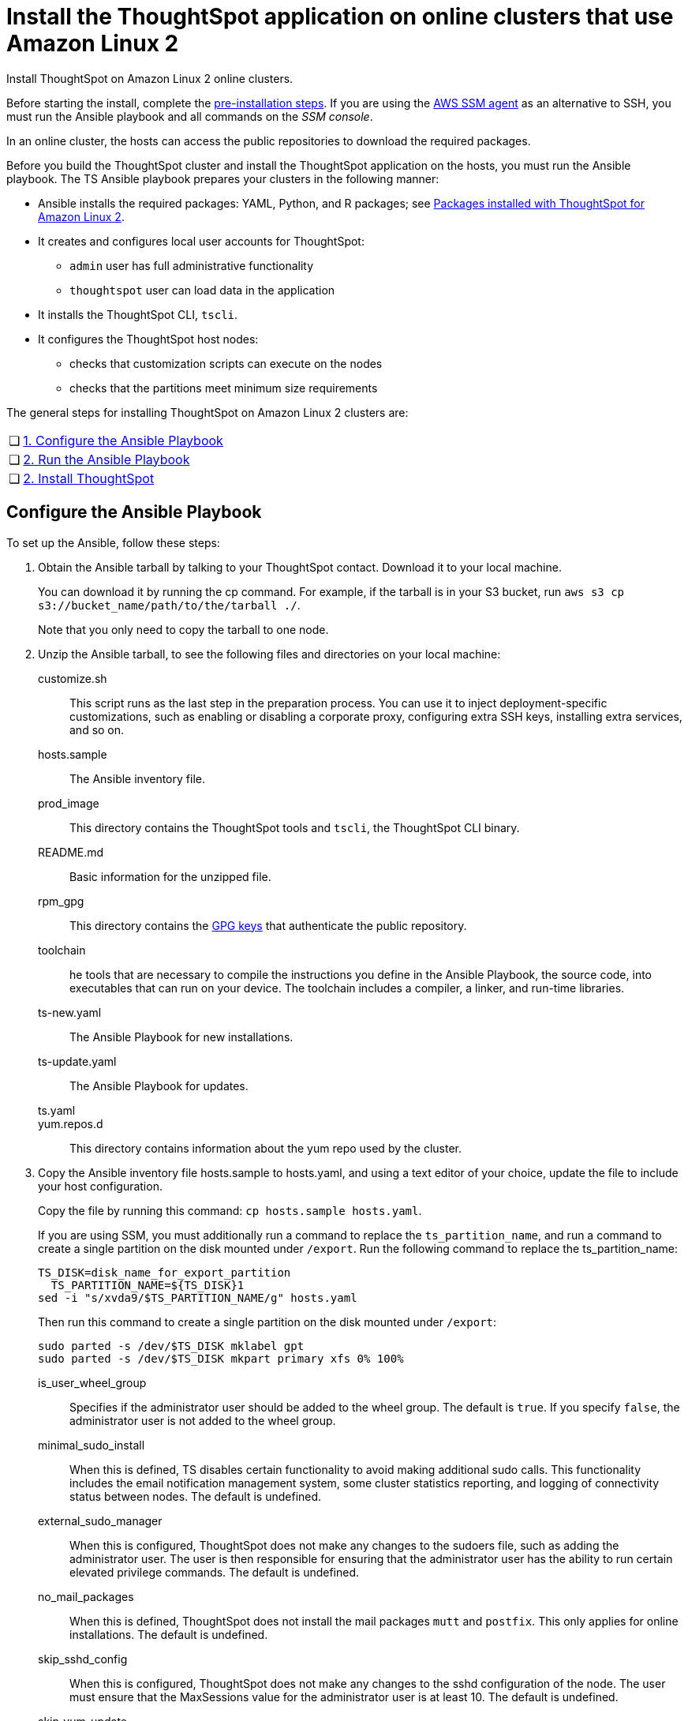 = Install the ThoughtSpot application on online clusters that use Amazon Linux 2
:last_updated: 01/20/2021
:linkattrs:
:page-aliases: /appliance/amazon-linux-2/al2-install-online.adoc
:experimental:

Install ThoughtSpot on Amazon Linux 2 online clusters.

Before starting the install, complete the xref:al2-prerequisites.adoc[pre-installation steps]. If you are using the https://docs.aws.amazon.com/systems-manager/latest/userguide/ssm-agent.html[AWS SSM agent^] as an alternative to SSH, you must run the Ansible playbook and all commands on the __SSM console__.

In an online cluster, the hosts can access the public repositories to download the required packages.

Before you build the ThoughtSpot cluster and install the ThoughtSpot application on the hosts, you must run the Ansible playbook. The TS Ansible playbook prepares your clusters in the following manner:

* Ansible installs the required packages: YAML, Python, and R packages; see xref:al2-packages.adoc[Packages installed with ThoughtSpot for Amazon Linux 2].
* It creates and configures local user accounts for ThoughtSpot:
   ** `admin` user has full administrative functionality
   ** `thoughtspot` user can load data in the application
* It installs the ThoughtSpot CLI, `tscli`.
* It configures the ThoughtSpot host nodes:
   ** checks that customization scripts can execute on the nodes
   ** checks that the partitions meet minimum size requirements

The general steps for installing ThoughtSpot on Amazon Linux 2 clusters are:
[cols="5,~",grid=none,frame=none]
|===
| &#10063; | <<configure-ansible,1. Configure the Ansible Playbook>>
| &#10063; | <<run-ansible,2. Run the Ansible Playbook>>
| &#10063; | <<install-thoughtspot,2. Install ThoughtSpot>>
|===

[#configure-ansible]
== Configure the Ansible Playbook

To set up the Ansible, follow these steps:

. Obtain the Ansible tarball by talking to your ThoughtSpot contact. Download it to your local machine.
+
You can download it by running the cp command. For example, if the tarball is in your S3 bucket, run `aws s3 cp s3://bucket_name/path/to/the/tarball ./`.
+
Note that you only need to copy the tarball to one node.
. Unzip the Ansible tarball, to see the following files and directories on your local machine:
+
customize.sh:: This script runs as the last step in the preparation process. You can use it to inject deployment-specific customizations, such as enabling or disabling a corporate proxy, configuring extra SSH keys, installing extra services, and so on.
hosts.sample:: The Ansible inventory file.
prod_image:: This directory contains the ThoughtSpot tools and `tscli`, the ThoughtSpot CLI binary.
README.md:: Basic information for the unzipped file.
rpm_gpg:: This directory contains the https://docs.aws.amazon.com/AWSEC2/latest/UserGuide/ec2rl_verify.html[GPG keys^] that authenticate the public repository.
toolchain:: he tools that are necessary to compile the instructions you define in the Ansible Playbook, the source code, into executables that can run on your device. The toolchain includes a compiler, a linker, and run-time libraries.
ts-new.yaml:: The Ansible Playbook for new installations.
ts-update.yaml:: The Ansible Playbook for updates.
ts.yaml::
yum.repos.d:: This directory contains information about the yum repo used by the cluster.
+
. Copy the Ansible inventory file hosts.sample to hosts.yaml, and using a text editor of your choice, update the file to include your host configuration.
+
Copy the file by running this command: `cp hosts.sample hosts.yaml`.
+
If you are using SSM, you must additionally run a command to replace the `ts_partition_name`, and run a command to create a single partition on the disk mounted under `/export`. Run the following command to replace the ts_partition_name:
+
[source]
----
TS_DISK=disk_name_for_export_partition
  TS_PARTITION_NAME=${TS_DISK}1
sed -i "s/xvda9/$TS_PARTITION_NAME/g" hosts.yaml
----
+
Then run this command to create a single partition on the disk mounted under `/export`:
+
[source]
----
sudo parted -s /dev/$TS_DISK mklabel gpt
sudo parted -s /dev/$TS_DISK mkpart primary xfs 0% 100%
----

is_user_wheel_group::
Specifies if the administrator user should be added to the wheel group. The default is `true`. If you specify `false`, the administrator user is not added to the wheel group.

minimal_sudo_install::
When this is defined, TS disables certain functionality to avoid making additional sudo calls.  This functionality includes the email notification management system, some cluster statistics reporting, and logging of connectivity status between nodes. The default is undefined.

external_sudo_manager::
When this is configured, ThoughtSpot does not make any changes to the sudoers file, such as adding the administrator user. The user is then responsible for ensuring that the administrator user has the ability to run certain elevated privilege commands. The default is undefined.

no_mail_packages::
When this is defined, ThoughtSpot does not install the mail packages `mutt` and `postfix`.  This only applies for online installations. The default is undefined.

skip_sshd_config::
When this is configured, ThoughtSpot does not make any changes to the sshd configuration of the node.  The user must ensure that the MaxSessions value for the administrator user is at least 10. The default is undefined.

skip_yum_update::
When this is defined, the ansible playbook does not attempt to run a blanket yum update to pull the latest packages. The default is undefined.

skip_time_sync_setup::
When this is defined, ThoughtSpot does not configure time synchronization between nodes using `ntp`. The user must configure time synchronization using either `ntp` or `chronyd` themselves. The default is undefined.

hosts:: Add the IP addresses or hostnames of all hosts in the ThoughtSpot cluster.
admin_uid:: The admin user ID parameter. If you are using `ssh` instead of AWS SSM, use the default values. If you are using SSM, the `ssm_user` uses the default value, `1001`. You must choose a new value. Note that the `thoughtspot` user uses `1002`, so you cannot use `1001` or `1002`.
admin-gid:: The admin user group ID. If you are using `ssh` instead of AWS SSM, use the default values. If you are using SSM, the `ssm_user` uses the default value, `1001`. You must choose a new value. Note that the `thoughtspot` user uses `1002`, so you cannot use `1001` or `1002`.
ssh_user:: The `ssh_user` must exist on the ThoughtSpot host, and it must have `sudo` privileges. This user is the same as the `ec2_user`.
+
If you are using AWS SSM instead of ssh, there is no need to fill out this parameter.
ssh_private_key:: Add the private key for `ssh` access to the `hosts.yaml` file. You can use an existing key pair, or generate a new key pair in the Ansible Control server.
Run the following command to verify that the Ansible Control Server can connect to the hosts over `ssh`:
+
[source]
----
ansible -m ping -i hosts.yaml all
----
+
If you are using AWS SSM instead of ssh, there is no need to fill out this parameter or run the above command.
ssh_public_key:: Add the public key to the `ssh authorized_keys` file for each host, and add the private key to the `hosts.yaml` file. You can use an existing key pair, or generate a new key pair in the Ansible Control server.
Run the following command to verify that the Ansible Control Server can connect to the hosts over `ssh`:
+
[source]
----
ansible -m ping -i hosts.yaml all
----
+
If you are using AWS SSM instead of ssh, there is no need to fill out this parameter or run the above command.
extra_admin_ssh_key:: [Optional] An additional or extra key may be required by your security application, such as Qualys, to connect to the hosts.
If you are using AWS SSM instead of ssh, there is no need to fill out this parameter.
http(s)_proxy:: If the hosts must access public repositories through an internal proxy service, provide the proxy information.
This release of ThoughtSpot does not support proxy credentials to authenticate to the proxy service.
ts_partition_name:: The extended name of the ThoughtSpot export partition, such as `/dev/sdb1`.

[#run-ansible]
== Run the Ansible Playbook

Run the Ansible Playbook from your local machine or the SSM console by entering the following command:
[source]
----
ansible-playbook -i hosts.yaml ts.yaml
----

As the Ansible Playbook runs, it will perform these tasks:

. Trigger the installation of xref:al2-packages.adoc[Yum, Python, and R packages]
. Configure the local user accounts that the ThoughtSpot application uses
. Install the ThoughtSpot CLI
. Configure all the nodes in the ThoughtSpot cluster:
  - Format and create export partitions, if they do not exist

After the Ansible Playbook finishes, run the `prepare_disks` script on every node. You *must* run this script as an admin user. Specify the data drives by adding the full device path for all data drives, such as `/dev/sdc`, after the script name. Separate data drives with a space.

. Switch to the admin user, if necessary:
+
[source]
----
su admin
----

. Run the `prepare_disks` script:
+
[source]
----
/usr/local/scaligent/bin/prepare_disks.sh /dev/sdc /dev/sdd
----

Your hosts are ready for installing the ThoughtSpot application.

[#install-thoughtspot]
== Install the ThoughtSpot cluster and the application

Refer to xref:aws-cluster-install.adoc[Install ThoughtSpot clusters in AWS] for more detailed information on installing the ThoughtSpot cluster.

Follow these general steps to install ThoughtSpot on the prepared hosts:

. Connect to the host as an admin user.
. Download the release artifact from the ThoughtSpot file sharing system.
. Upload the release artifact to the first host.
. Run the `tscli cluster create` command. This script prompts for user input.
. *[Optional, 7.2.1 and later]* Upgrade Python version. ThoughtSpot's default Python version for Amazon Linux 2 is 3.7; you can upgrade it to 3.9. Refer to xref:python-upgrade.adoc[].
. Check the cluster health by running health checks and logging into the application.
